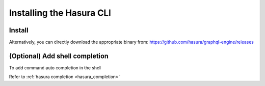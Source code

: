 .. .. meta::
   :description: Installing the hasura CLI on Linux, Mac OS, Windows.
   :keywords: hasura, hasura CLI, install, linux, mac, windows

=========================
Installing the Hasura CLI
=========================

Install
-------

.. global-tabs::

   tabs:
     - id: linux
       content: |

         Open your linux shell and run the following command:

         .. code-block:: bash

            curl -L https://cli.hasura.io/install.sh | bash

         This will install the Hasura CLI in ``/usr/local/bin``. You might have to provide
         your ``sudo`` password depending on the permissions of your ``/usr/local/bin`` location.

     - id: mac
       content: |
         In your terminal enter the following command:

         .. code-block:: bash

            curl -L https://cli.hasura.io/install.sh | bash

         This will install the Hasura CLI in ``/usr/local/bin``. You might have to provide
         your ``sudo`` password depending on the permissions of your ``/usr/local/bin`` location.

     - id: windows
       content: |

         .. note::

            You should have ``git bash`` installed to use Hasura CLI. Download ``git bash`` using this
            `link <https://git-scm.com/download/win>`_. Also, make sure you install it in ``MinTTY`` mode,
            instead of Windows' default console.

         Download the Hasura installer:

         * `hasura (64-bit Windows installer) <https://cli.hasura.io/install/windows-amd64>`_
         * `hasura (32-bit Windows installer) <https://cli.hasura.io/install/windows-386>`_
         
         **Note:** Please run the installer as ``Administrator`` to avoid PATH update errors. If you're still getting
         a "command not found" error after installing Hasura CLI, please restart ``git bash``.

Alternatively, you can directly download the appropriate binary from: https://github.com/hasura/graphql-engine/releases

(Optional) Add shell completion
-------------------------------

To add command auto completion in the shell

Refer to :ref:`hasura completion <hasura_completion>`
